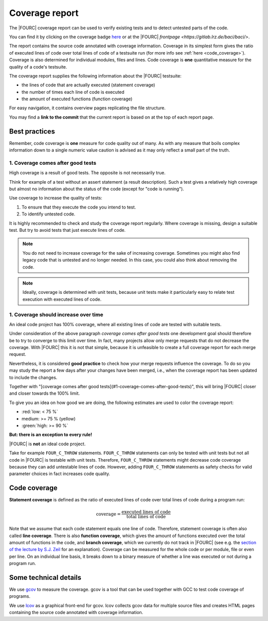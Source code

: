 .. _coveragereport:

Coverage report
-----------------

The |FOURC| coverage report can be used to verify existing tests and to detect untested parts of the code.


You can find it by clicking on the coverage badge `here <https://baci.pages.gitlab.lrz.de/baci/coverage_report/index.html>`_
or at the |FOURC| `frontpage <https://gitlab.lrz.de/baci/baci/>`.

The report contains the source code annotated with coverage information.
Coverage in its simplest form gives the ratio of executed lines of code over total lines of code of a testsuite run
(for more info see :ref:`here <code_coverage>`).
Coverage is also determined for individual modules, files and lines.
Code coverage is **one** quantitative measure for the quality of a code's testsuite.

The coverage report supplies the following information about the |FOURC| testsuite:

- the lines of code that are actually executed (statement coverage)
- the number of times each line of code is executed
- the amount of executed functions (function coverage)

For easy navigation, it contains overview pages replicating the file structure.

You may find a **link to the commit** that the current report is based on at the top of each report page.

Best practices
~~~~~~~~~~~~~~~~~~

Remember, code coverage is **one** measure for code quality out of many.
As with any measure that boils complex information down to a single numeric value caution is advised as it may only reflect a small part of the truth.

1. Coverage comes after good tests
""""""""""""""""""""""""""""""""""""""

High coverage is a result of good tests.
The opposite is not necessarily true.

Think for example of a test without an assert statement (a result description).
Such a test gives a relatively high coverage but almost no information about the status of the code
(except for "code is running").

Use coverage to increase the quality of tests:

#. To ensure that they execute the code you intend to test.
#. To identify untested code.

It is highly recommended to check and study the coverage report regularly.
Where coverage is missing, design a suitable test.
But try to avoid tests that just execute lines of code.

.. note::

    You do not need to increase coverage for the sake of increasing coverage.
    Sometimes you might also find legacy code that is untested and no longer needed.
    In this case, you could also think about removing the code.

.. note::

    Ideally, coverage is determined with unit tests,
    because unit tests make it particularly easy to relate test execution with executed lines of code.

1. Coverage should increase over time
"""""""""""""""""""""""""""""""""""""""""

An ideal code project has 100% coverage, where all existing lines of code are tested with suitable tests.

Under consideration of the above paragraph *coverage comes after good tests*
one development goal should therefore be to try to converge to this limit over time.
In fact, many projects allow only merge requests that do not decrease the coverage.
With |FOURC| this it is not that simple, because it is unfeasible to create a full coverage report for each merge request.

Nevertheless, it is considered **good practice** to check how your merge requests influence the coverage.
To do so you may study the report a few days after your changes have been merged, i.e.,
when the coverage report has been updated to include the changes.

Together with "[coverage comes after good tests](#1-coverage-comes-after-good-tests)",
this will bring |FOURC| closer and closer towards the 100% limit.

To give you an idea on how good we are doing, the following estimates are used to color the coverage report:

- :red:`low: < 75 %`
- medium: >= 75 %  (yellow)
- :green:`high: >= 90 %`

**But: there is an exception to every rule!**

|FOURC| is **not** an ideal code project.

Take for example ``FOUR_C_THROW`` statements. ``FOUR_C_THROW`` statements can only be tested with unit tests but not all code in |FOURC| is testable with unit tests.
Therefore, ``FOUR_C_THROW`` statements might decrease code coverage because they can add untestable lines of code.
However, adding ``FOUR_C_THROW`` statements as safety checks for valid parameter choices in
fact increases code quality.

.. _code_coverage:

Code coverage
~~~~~~~~~~~~~~~~~

**Statement coverage** is defined as the ratio of executed lines of code over total lines of code during a program run:

.. math::

    \textit{coverage} = \frac{\textit{executed lines of code}}{\textit{total lines of code}}

Note that we assume that each code statement equals one line of code. Therefore, statement coverage
is often also called **line coverage**.
There is also **function coverage**, which gives the amount of functions executed over the total
amount of functions in the code, and **branch coverage**, which we currently do not track in |FOURC|
(see e.g. the `section of the lecture by S.J. Zeil <https://www.cs.odu.edu/~cs252/Book/branchcov.html>`_ for an explanation).
Coverage can be measured for the whole code or per module, file or even per line.
On an individual line basis, it breaks down to a binary measure of whether a line was executed or not during a program run.

Some technical details
~~~~~~~~~~~~~~~~~~~~~~~~~~

We use `gcov <https://gcc.gnu.org/onlinedocs/gcc/Gcov.htm>`_ to measure the coverage.
gcov is a tool that can be used together with GCC to test code coverage of programs.

We use `lcov <http://ltp.sourceforge.net/coverage/lcov.php>`_ as a graphical front-end for gcov.
lcov collects gcov data for multiple source files and creates HTML pages containing the source code annotated with coverage information.

